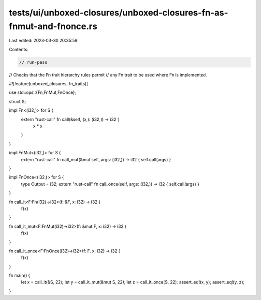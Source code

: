 tests/ui/unboxed-closures/unboxed-closures-fn-as-fnmut-and-fnonce.rs
====================================================================

Last edited: 2023-03-30 20:35:59

Contents:

.. code-block:: rs

    // run-pass
// Checks that the Fn trait hierarchy rules permit
// any Fn trait to be used where Fn is implemented.

#![feature(unboxed_closures, fn_traits)]

use std::ops::{Fn,FnMut,FnOnce};

struct S;

impl Fn<(i32,)> for S {
    extern "rust-call" fn call(&self, (x,): (i32,)) -> i32 {
        x * x
    }
}

impl FnMut<(i32,)> for S {
    extern "rust-call" fn call_mut(&mut self, args: (i32,)) -> i32 { self.call(args) }
}

impl FnOnce<(i32,)> for S {
    type Output = i32;
    extern "rust-call" fn call_once(self, args: (i32,)) -> i32 { self.call(args) }
}

fn call_it<F:Fn(i32)->i32>(f: &F, x: i32) -> i32 {
    f(x)
}

fn call_it_mut<F:FnMut(i32)->i32>(f: &mut F, x: i32) -> i32 {
    f(x)
}

fn call_it_once<F:FnOnce(i32)->i32>(f: F, x: i32) -> i32 {
    f(x)
}

fn main() {
    let x = call_it(&S, 22);
    let y = call_it_mut(&mut S, 22);
    let z = call_it_once(S, 22);
    assert_eq!(x, y);
    assert_eq!(y, z);
}


